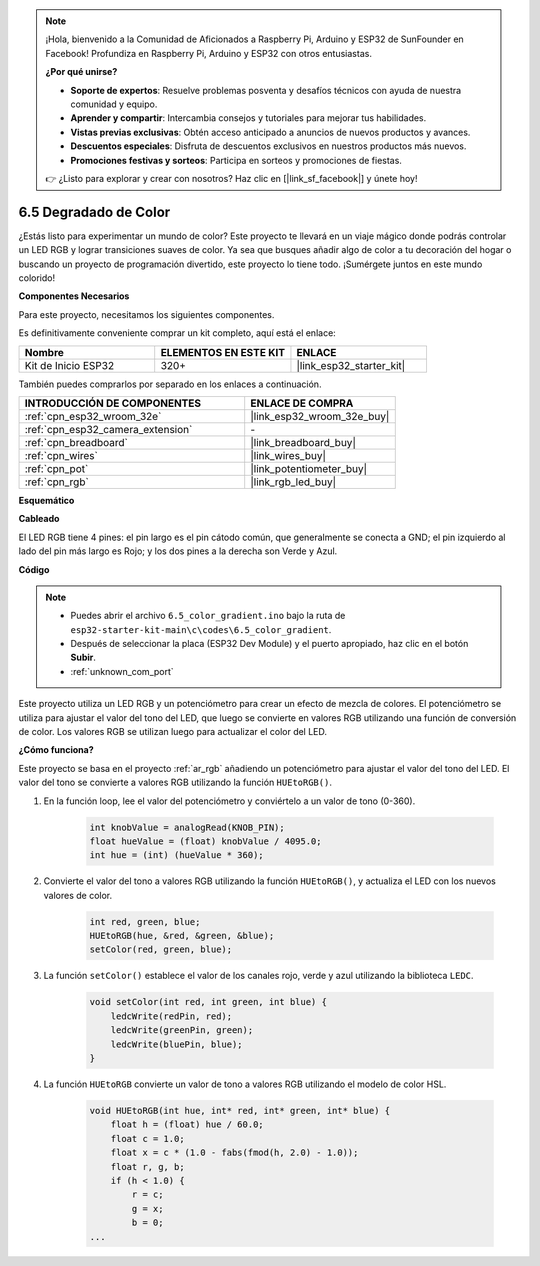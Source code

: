 .. note::

    ¡Hola, bienvenido a la Comunidad de Aficionados a Raspberry Pi, Arduino y ESP32 de SunFounder en Facebook! Profundiza en Raspberry Pi, Arduino y ESP32 con otros entusiastas.

    **¿Por qué unirse?**

    - **Soporte de expertos**: Resuelve problemas posventa y desafíos técnicos con ayuda de nuestra comunidad y equipo.
    - **Aprender y compartir**: Intercambia consejos y tutoriales para mejorar tus habilidades.
    - **Vistas previas exclusivas**: Obtén acceso anticipado a anuncios de nuevos productos y avances.
    - **Descuentos especiales**: Disfruta de descuentos exclusivos en nuestros productos más nuevos.
    - **Promociones festivas y sorteos**: Participa en sorteos y promociones de fiestas.

    👉 ¿Listo para explorar y crear con nosotros? Haz clic en [|link_sf_facebook|] y únete hoy!

.. _ar_color_gradient:

6.5 Degradado de Color
==============================================
¿Estás listo para experimentar un mundo de color? Este proyecto te llevará en un viaje mágico donde podrás controlar un LED RGB y lograr transiciones suaves de color. Ya sea que busques añadir algo de color a tu decoración del hogar o buscando un proyecto de programación divertido, este proyecto lo tiene todo. ¡Sumérgete juntos en este mundo colorido!

**Componentes Necesarios**

Para este proyecto, necesitamos los siguientes componentes.

Es definitivamente conveniente comprar un kit completo, aquí está el enlace:

.. list-table::
    :widths: 20 20 20
    :header-rows: 1

    *   - Nombre	
        - ELEMENTOS EN ESTE KIT
        - ENLACE
    *   - Kit de Inicio ESP32
        - 320+
        - |link_esp32_starter_kit|

También puedes comprarlos por separado en los enlaces a continuación.

.. list-table::
    :widths: 30 20
    :header-rows: 1

    *   - INTRODUCCIÓN DE COMPONENTES
        - ENLACE DE COMPRA

    *   - :ref:`cpn_esp32_wroom_32e`
        - |link_esp32_wroom_32e_buy|
    *   - :ref:`cpn_esp32_camera_extension`
        - \-
    *   - :ref:`cpn_breadboard`
        - |link_breadboard_buy|
    *   - :ref:`cpn_wires`
        - |link_wires_buy|
    *   - :ref:`cpn_pot`
        - |link_potentiometer_buy|
    *   - :ref:`cpn_rgb`
        - |link_rgb_led_buy|


**Esquemático**

.. image:: ../../img/circuit/circuit_6.5_color_gradient_ar.png


**Cableado**

.. image:: ../../components/img/rgb_pin.jpg
    :width: 200
    :align: center

El LED RGB tiene 4 pines: el pin largo es el pin cátodo común, que generalmente se conecta a GND; el pin izquierdo al lado del pin más largo es Rojo; y los dos pines a la derecha son Verde y Azul.

.. image:: ../../img/wiring/6.5_color_rgb_bb.png

**Código**


.. note::

    * Puedes abrir el archivo ``6.5_color_gradient.ino`` bajo la ruta de ``esp32-starter-kit-main\c\codes\6.5_color_gradient``. 
    * Después de seleccionar la placa (ESP32 Dev Module) y el puerto apropiado, haz clic en el botón **Subir**.
    * :ref:`unknown_com_port`

.. raw:: html
    
    <iframe src=https://create.arduino.cc/editor/sunfounder01/a8402b92-8884-4ba0-b09c-e596e97e0af8/preview?embed style="height:510px;width:100%;margin:10px 0" frameborder=0></iframe>
    
Este proyecto utiliza un LED RGB y un potenciómetro para crear un efecto de mezcla de colores. El potenciómetro se utiliza para ajustar el valor del tono del LED, que luego se convierte en valores RGB utilizando una función de conversión de color. Los valores RGB se utilizan luego para actualizar el color del LED.

**¿Cómo funciona?**

Este proyecto se basa en el proyecto :ref:`ar_rgb` añadiendo un potenciómetro para ajustar el valor del tono del LED. El valor del tono se convierte a valores RGB utilizando la función ``HUEtoRGB()``.

#. En la función loop, lee el valor del potenciómetro y conviértelo a un valor de tono (0-360).

    .. code-block:: arduino

        int knobValue = analogRead(KNOB_PIN);
        float hueValue = (float) knobValue / 4095.0;
        int hue = (int) (hueValue * 360);

#. Convierte el valor del tono a valores RGB utilizando la función ``HUEtoRGB()``, y actualiza el LED con los nuevos valores de color.

    .. code-block:: arduino

        int red, green, blue;
        HUEtoRGB(hue, &red, &green, &blue);
        setColor(red, green, blue);

#. La función ``setColor()`` establece el valor de los canales rojo, verde y azul utilizando la biblioteca ``LEDC``.

    .. code-block:: arduino

        void setColor(int red, int green, int blue) {
            ledcWrite(redPin, red);
            ledcWrite(greenPin, green);
            ledcWrite(bluePin, blue);
        }
    
#. La función ``HUEtoRGB`` convierte un valor de tono a valores RGB utilizando el modelo de color HSL.

    .. code-block:: arduino

        void HUEtoRGB(int hue, int* red, int* green, int* blue) {
            float h = (float) hue / 60.0;
            float c = 1.0;
            float x = c * (1.0 - fabs(fmod(h, 2.0) - 1.0));
            float r, g, b;
            if (h < 1.0) {
                r = c;
                g = x;
                b = 0;
        ...
